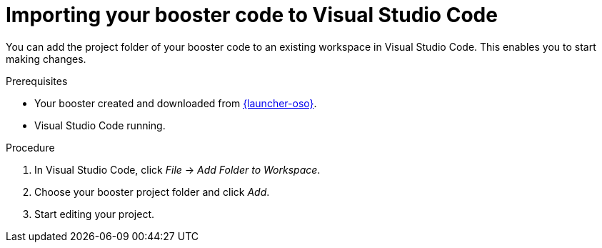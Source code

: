 
[id='importing-your-booster-code-to-visual-studio-code_{context}']
= Importing your booster code to Visual Studio Code

You can add the project folder of your booster code to an existing workspace in Visual Studio Code. This enables you to start making changes.

.Prerequisites

* Your booster created and downloaded from link:{link-launcher-oso}[{launcher-oso}].
* Visual Studio Code running.

.Procedure

. In Visual Studio Code, click _File_ -> _Add Folder to Workspace_.
. Choose your booster project folder and click _Add_.
. Start editing your project.
